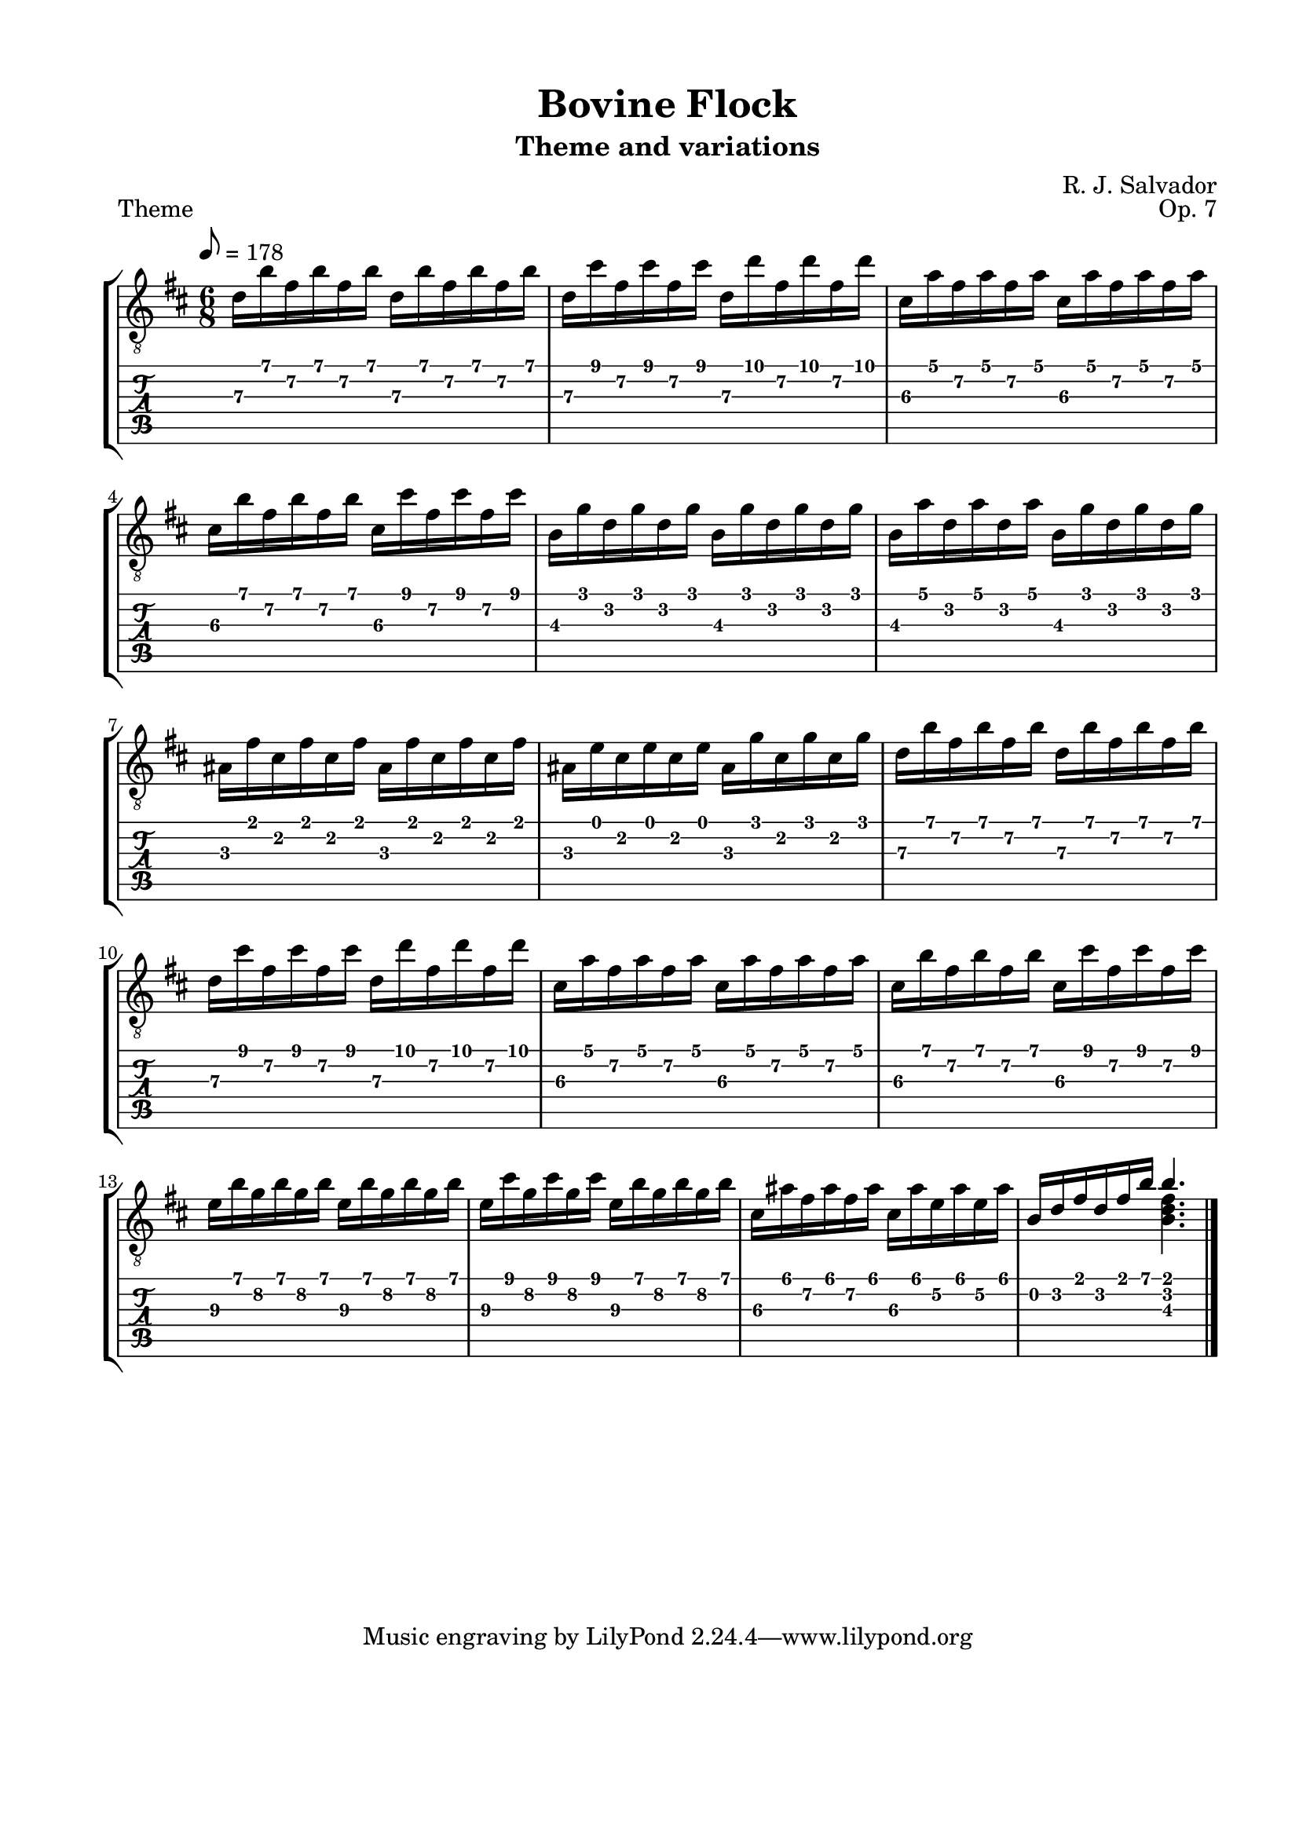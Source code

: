 \version "2.18.2"
\language "english"
#(define RH rightHandFinger)

\bookpart {
  \tocItem \markup { "Bovine Flock" }
  \paper {
    #(set-paper-size "letter")
    top-margin = 0.5\in
    left-margin = 0.75\in
    right-margin = 0.75\in
    bottom-margin = 0.5\in
  }
  \header {
    title = "Bovine Flock"
    subtitle = "Theme and variations"
    composer = "R. J. Salvador"
    opus = "Op. 7"
  }
  
  \score {
    \layout {
      #(layout-set-staff-size 19)
      \omit Voice.StringNumber
      indent = 0.0\cm
    }
    \header {
      piece = \markup \wordwrap {
        Theme
      }
    }
    \midi {
    }

    \new StaffGroup <<
      \new Staff {
        \set Staff.midiInstrument = #"acoustic guitar (nylon)"
        \clef "treble_8"
        \time 6/8
        \key b \minor
        \tempo 8 = 178
        
        d'16 b' fs' b' fs' b' d' b' fs' b' fs' b'
        
        d'16 cs'' fs' cs'' fs' cs'' d' d'' fs' d'' fs' d''
        
        cs'16 a' fs' a' fs' a' cs' a' fs' a' fs' a'
        
        cs'16 b' fs' b' fs' b' cs' cs'' fs' cs'' fs' cs''

        
        b16 g' d' g' d' g' b g' d' g' d' g'
        
        b16 a' d' a' d' a' b g' d' g' d' g'
        
        as16 fs' cs' fs' cs' fs' as fs' cs' fs' cs' fs'
        
        as16 e' cs' e' cs' e' as16 g' cs' g' cs' g'
        
        
        d'16 b' fs' b' fs' b' d' b' fs' b' fs' b'
        
        d'16 cs'' fs' cs'' fs' cs'' d' d'' fs' d'' fs' d''
        
        cs'16 a' fs' a' fs' a' cs' a' fs' a' fs' a'
        
        cs'16 b' fs' b' fs' b' cs' cs'' fs' cs'' fs' cs''
        
        
        e'16\3 b' g'\2 b' g'\2 b' e'16\3 b' g'\2 b' g'\2 b'
        
        e'16\3 cs'' g'\2 cs'' g'\2 cs'' e'16\3 b' g'\2 b' g'\2 b'
        
        cs'16\3 as' fs'\2 as' fs' as' cs'\3 as' e'\2 as' e'\2 as'
        
        << { b16 d' fs' d' fs' b' b'4. } \\ { s4. <b d' fs'>4. } >>

        \bar "|."
      }
      \new TabStaff {
        \time 6/8
        
        d'16\3 b' fs'\2 b' fs'\2 b' d'\3 b' fs'\2 b' fs'\2 b'
        
        d'16\3 cs'' fs'\2 cs'' fs'\2 cs'' d'\3 d'' fs'\2 d'' fs'\2 d''
        
        cs'16\3 a' fs'\2 a' fs'\2 a' cs'\3 a' fs'\2 a' fs'\2 a'
        
        cs'16\3 b' fs'\2 b' fs'\2 b' cs'\3 cs'' fs'\2 cs'' fs'\2 cs''

        
        b16\3 g' d'\2 g' d'\2 g' b\3 g' d'\2 g' d'\2 g'
        
        b16\3 a' d'\2 a' d'\2 a' b\3 g' d'\2 g' d'\2 g'
        
        as16\3 fs' cs'\2 fs' cs'\2 fs' as\3 fs' cs'\2 fs' cs'\2 fs'
        
        as16\3 e' cs'\2 e' cs'\2 e' as\3 g' cs'\2 g' cs'\2 g'
        
        
        d'16\3 b' fs'\2 b' fs'\2 b' d'\3 b' fs'\2 b' fs'\2 b'
        
        d'16\3 cs'' fs'\2 cs'' fs'\2 cs'' d'\3 d'' fs'\2 d'' fs'\2 d''
        
        cs'16\3 a' fs'\2 a' fs'\2 a' cs'\3 a' fs'\2 a' fs'\2 a'
        
        cs'16\3 b' fs'\2 b' fs'\2 b' cs'\3 cs'' fs'\2 cs'' fs'\2 cs''

        
        e'16\3 b' g'\2 b' g'\2 b' e'16\3 b' g'\2 b' g'\2 b'
        
        e'16\3 cs'' g'\2 cs'' g'\2 cs'' e'16\3 b' g'\2 b' g'\2 b'
        
        cs'16\3 as' fs'\2 as' fs'\2 as' cs'\3 as' e'\2 as' e'\2 as'
        
        << { b16 d' fs' d' fs' b' b'4. } \\ { s4. <b d' fs'>4. } >>
      }
    >>
  }
}
